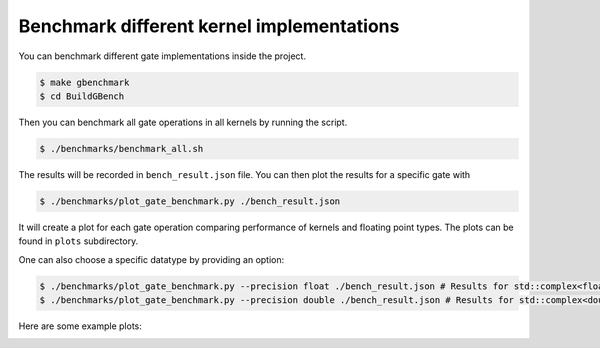 Benchmark different kernel implementations
##########################################

You can benchmark different gate implementations inside the project.

.. code-block:: console

    $ make gbenchmark
    $ cd BuildGBench

Then you can benchmark all gate operations in all kernels by running the script.

.. code-block:: console

    $ ./benchmarks/benchmark_all.sh

The results will be recorded in ``bench_result.json`` file.
You can then plot the results for a specific gate with

.. code-block:: console

    $ ./benchmarks/plot_gate_benchmark.py ./bench_result.json

It will create a plot for each gate operation comparing performance of kernels and floating point types. The plots can be found in ``plots`` subdirectory.

One can also choose a specific datatype by providing an option:

.. code-block:: console

    $ ./benchmarks/plot_gate_benchmark.py --precision float ./bench_result.json # Results for std::complex<float>
    $ ./benchmarks/plot_gate_benchmark.py --precision double ./bench_result.json # Results for std::complex<double>

Here are some example plots:

.. image:: ./_static/benchmark/PauliX.png
   :width: 600
   :alt: Benchmark result for PauliX gate
   :align: center

.. image:: ./_static/benchmark/RX.png
   :width: 600
   :alt: Benchmark result for RX gate
   :align: center

